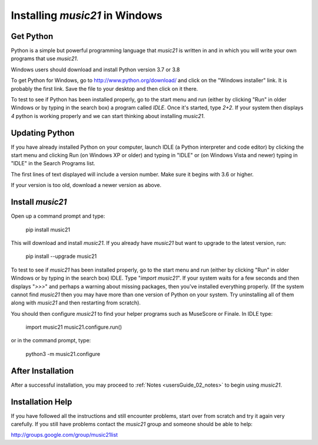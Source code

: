 .. _installWindows:


Installing `music21` in Windows
============================================


Get Python
-------------------------------

Python is a simple but powerful programming language that `music21`
is written in and in which you will write your own programs that
use `music21`.

Windows users should download and install Python version
3.7 or 3.8

To get Python for Windows, go to http://www.python.org/download/
and click on the "Windows installer" link.  It is probably the
first link.  Save the file to your desktop
and then click on it there.

To test to see if Python has been installed properly, go
to the start menu and run (either by clicking "Run" in older
Windows or by typing in the search box) a program called `IDLE`.
Once it's started, type `2+2`.  If your system then
displays `4` python is working properly and we can start thinking
about installing `music21`.


Updating Python
-------------------------------
If you have already installed Python on your computer,
launch IDLE (a Python interpreter and code editor) by clicking
the start menu and clicking Run (on Windows XP or older) and
typing in "IDLE" or (on Windows Vista and newer) typing
in "IDLE" in the Search Programs list.

The first lines of text displayed will include a version number.
Make sure it begins with 3.6 or higher.

If your version is too old, download a newer version as above.


Install `music21`
-------------------------------

Open up a command prompt and type:

    pip install music21

This will download and install `music21`.  If you already
have `music21` but want to upgrade to the latest version, run:

    pip install --upgrade music21


To test to see if `music21` has been installed properly, go
to the start menu and run (either by clicking "Run" in older
Windows or by typing in the search box) IDLE.  Type
"`import music21`".  If your system waits for a few seconds and then
displays "`>>>`" and perhaps a warning about missing packages, then
you've installed everything properly.  (If the system
cannot find `music21` then you may have more than one version of
Python on your system.  Try uninstalling all of them along with `music21`
and then restarting from scratch).

You should then configure `music21` to find your helper programs
such as MuseScore or Finale.  In IDLE
type:

    import music21
    music21.configure.run()

or in the command prompt, type:

    python3 -m music21.configure

After Installation
-------------------------------

After a successful installation, you may proceed to :ref:`Notes <usersGuide_02_notes>`
to begin using `music21`.


Installation Help
-------------------------------

If you have followed all the instructions and still encounter problems, start over from scratch
and try it again very carefully.  If you still have problems
contact the `music21` group and someone should be able to help:

http://groups.google.com/group/music21list
